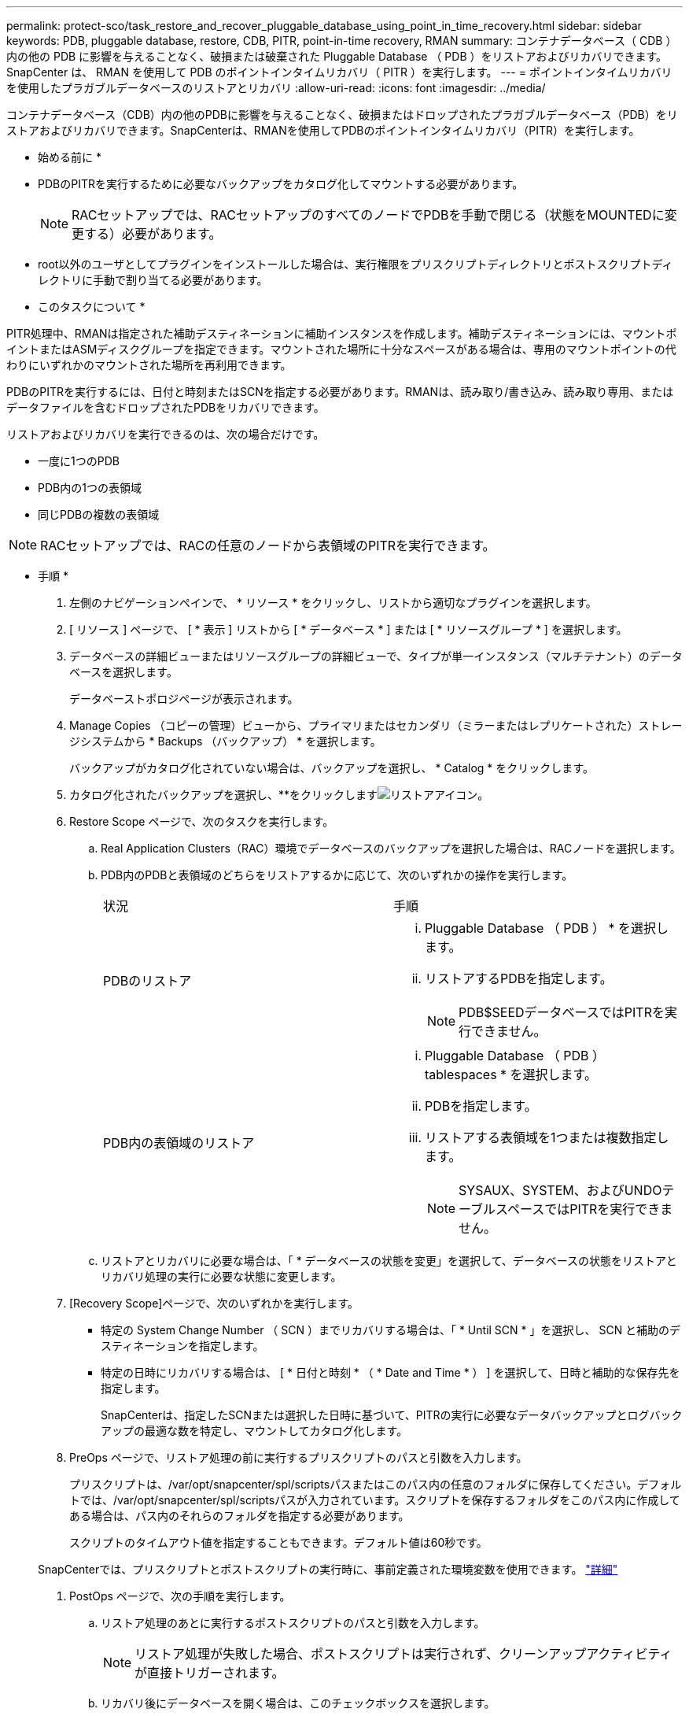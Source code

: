 ---
permalink: protect-sco/task_restore_and_recover_pluggable_database_using_point_in_time_recovery.html 
sidebar: sidebar 
keywords: PDB, pluggable database, restore, CDB, PITR, point-in-time recovery, RMAN 
summary: コンテナデータベース（ CDB ）内の他の PDB に影響を与えることなく、破損または破棄された Pluggable Database （ PDB ）をリストアおよびリカバリできます。SnapCenter は、 RMAN を使用して PDB のポイントインタイムリカバリ（ PITR ）を実行します。 
---
= ポイントインタイムリカバリを使用したプラガブルデータベースのリストアとリカバリ
:allow-uri-read: 
:icons: font
:imagesdir: ../media/


[role="lead"]
コンテナデータベース（CDB）内の他のPDBに影響を与えることなく、破損またはドロップされたプラガブルデータベース（PDB）をリストアおよびリカバリできます。SnapCenterは、RMANを使用してPDBのポイントインタイムリカバリ（PITR）を実行します。

* 始める前に *

* PDBのPITRを実行するために必要なバックアップをカタログ化してマウントする必要があります。
+

NOTE: RACセットアップでは、RACセットアップのすべてのノードでPDBを手動で閉じる（状態をMOUNTEDに変更する）必要があります。

* root以外のユーザとしてプラグインをインストールした場合は、実行権限をプリスクリプトディレクトリとポストスクリプトディレクトリに手動で割り当てる必要があります。


* このタスクについて *

PITR処理中、RMANは指定された補助デスティネーションに補助インスタンスを作成します。補助デスティネーションには、マウントポイントまたはASMディスクグループを指定できます。マウントされた場所に十分なスペースがある場合は、専用のマウントポイントの代わりにいずれかのマウントされた場所を再利用できます。

PDBのPITRを実行するには、日付と時刻またはSCNを指定する必要があります。RMANは、読み取り/書き込み、読み取り専用、またはデータファイルを含むドロップされたPDBをリカバリできます。

リストアおよびリカバリを実行できるのは、次の場合だけです。

* 一度に1つのPDB
* PDB内の1つの表領域
* 同じPDBの複数の表領域



NOTE: RACセットアップでは、RACの任意のノードから表領域のPITRを実行できます。

* 手順 *

. 左側のナビゲーションペインで、 * リソース * をクリックし、リストから適切なプラグインを選択します。
. [ リソース ] ページで、 [ * 表示 ] リストから [ * データベース * ] または [ * リソースグループ * ] を選択します。
. データベースの詳細ビューまたはリソースグループの詳細ビューで、タイプが単一インスタンス（マルチテナント）のデータベースを選択します。
+
データベーストポロジページが表示されます。

. Manage Copies （コピーの管理）ビューから、プライマリまたはセカンダリ（ミラーまたはレプリケートされた）ストレージシステムから * Backups （バックアップ） * を選択します。
+
バックアップがカタログ化されていない場合は、バックアップを選択し、 * Catalog * をクリックします。

. カタログ化されたバックアップを選択し、**をクリックしますimage:../media/restore_icon.gif["リストアアイコン"]。
. Restore Scope ページで、次のタスクを実行します。
+
.. Real Application Clusters（RAC）環境でデータベースのバックアップを選択した場合は、RACノードを選択します。
.. PDB内のPDBと表領域のどちらをリストアするかに応じて、次のいずれかの操作を実行します。
+
|===


| 状況 | 手順 


 a| 
PDBのリストア
 a| 
... Pluggable Database （ PDB ） * を選択します。
... リストアするPDBを指定します。
+

NOTE: PDB$SEEDデータベースではPITRを実行できません。





 a| 
PDB内の表領域のリストア
 a| 
... Pluggable Database （ PDB ） tablespaces * を選択します。
... PDBを指定します。
... リストアする表領域を1つまたは複数指定します。
+

NOTE: SYSAUX、SYSTEM、およびUNDOテーブルスペースではPITRを実行できません。



|===
.. リストアとリカバリに必要な場合は、「 * データベースの状態を変更」を選択して、データベースの状態をリストアとリカバリ処理の実行に必要な状態に変更します。


. [Recovery Scope]ページで、次のいずれかを実行します。
+
** 特定の System Change Number （ SCN ）までリカバリする場合は、「 * Until SCN * 」を選択し、 SCN と補助のデスティネーションを指定します。
** 特定の日時にリカバリする場合は、 [ * 日付と時刻 * （ * Date and Time * ） ] を選択して、日時と補助的な保存先を指定します。
+
SnapCenterは、指定したSCNまたは選択した日時に基づいて、PITRの実行に必要なデータバックアップとログバックアップの最適な数を特定し、マウントしてカタログ化します。



. PreOps ページで、リストア処理の前に実行するプリスクリプトのパスと引数を入力します。
+
プリスクリプトは、/var/opt/snapcenter/spl/scriptsパスまたはこのパス内の任意のフォルダに保存してください。デフォルトでは、/var/opt/snapcenter/spl/scriptsパスが入力されています。スクリプトを保存するフォルダをこのパス内に作成してある場合は、パス内のそれらのフォルダを指定する必要があります。

+
スクリプトのタイムアウト値を指定することもできます。デフォルト値は60秒です。

+
SnapCenterでは、プリスクリプトとポストスクリプトの実行時に、事前定義された環境変数を使用できます。 link:../protect-sco/predefined-environment-variables-prescript-postscript-restore.html["詳細"^]

. PostOps ページで、次の手順を実行します。
+
.. リストア処理のあとに実行するポストスクリプトのパスと引数を入力します。
+

NOTE: リストア処理が失敗した場合、ポストスクリプトは実行されず、クリーンアップアクティビティが直接トリガーされます。

.. リカバリ後にデータベースを開く場合は、このチェックボックスを選択します。
+
RACセットアップでは、データベースがリカバリされたノードでのみPDBが開きます。リカバリしたPDBは、RACセットアップの他のすべてのノードで手動で開く必要があります。



. [ 通知 ] ページの [ 電子メールの設定 *] ドロップダウンリストから、電子メール通知を送信するシナリオを選択します。
. 概要を確認し、 [ 完了 ] をクリックします。
. 操作の進行状況を監視するには、 * Monitor * > * Jobs * をクリックします。

